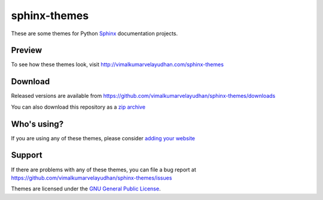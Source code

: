 sphinx-themes
=============
These are some themes for Python `Sphinx <http://sphinx.pocoo.org/>`_
documentation projects.

Preview
-------
To see how these themes look, visit http://vimalkumarvelayudhan.com/sphinx-themes

Download
--------
Released versions are available from https://github.com/vimalkumarvelayudhan/sphinx-themes/downloads

You can also download this repository as a `zip archive <https://github.com/vimalkumarvelayudhan/sphinx-themes/archive/master.zip>`_

Who's using?
------------
If you are using any of these themes, please consider
`adding your website <https://github.com/vimalkumarvelayudhan/sphinx-themes/wiki/Who's-using%3F>`_

Support
-------
If there are problems with any of these themes, you can file a bug report at
https://github.com/vimalkumarvelayudhan/sphinx-themes/issues

Themes are licensed under the
`GNU General Public License <http://www.gnu.org/licenses/gpl.html>`_.

